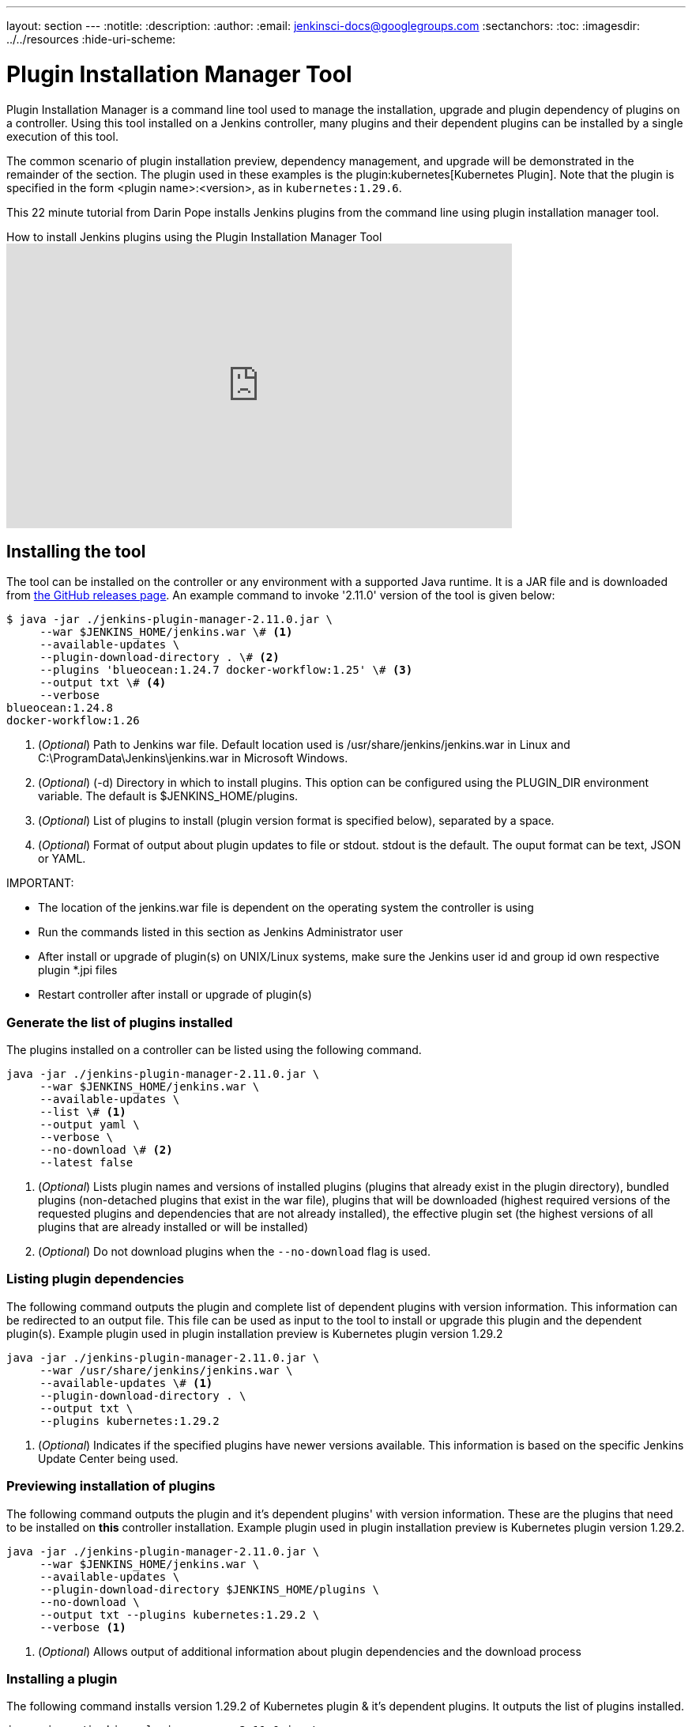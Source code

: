 ---
layout: section
---
ifdef::backend-html5[]
:notitle:
:description:
:author:
:email: jenkinsci-docs@googlegroups.com
:sectanchors:
:toc:
ifdef::env-github[:imagesdir: ../resources]
ifndef::env-github[:imagesdir: ../../resources]
:hide-uri-scheme:
endif::[]

= Plugin Installation Manager Tool

Plugin Installation Manager is a command line tool used to manage the installation, upgrade and plugin dependency of plugins on a controller.
Using this tool installed on a Jenkins controller, many plugins and their dependent plugins can be installed by a single execution of this tool.

The common scenario of plugin installation preview, dependency management, and upgrade will be demonstrated in the remainder of the section.
The plugin used in these examples is the plugin:kubernetes[Kubernetes Plugin].
Note that the plugin is specified in the form <plugin name>:<version>, as in `kubernetes:1.29.6`.

This 22 minute tutorial from Darin Pope installs Jenkins plugins from the command line using plugin installation manager tool.

.How to install Jenkins plugins using the Plugin Installation Manager Tool
video::vrttfNgB1hk[youtube, width=640, height=360]

== Installing the tool

The tool can be installed on the controller or any environment with a supported Java runtime.
It is a JAR file and is downloaded from link:https://github.com/jenkinsci/plugin-installation-manager-tool/releases/latest[the GitHub releases page].
An example command to invoke '2.11.0' version of the tool is given below:

[source]
----
$ java -jar ./jenkins-plugin-manager-2.11.0.jar \
     --war $JENKINS_HOME/jenkins.war \# <1>
     --available-updates \
     --plugin-download-directory . \# <2>
     --plugins 'blueocean:1.24.7 docker-workflow:1.25' \# <3>
     --output txt \# <4>
     --verbose
blueocean:1.24.8
docker-workflow:1.26
----

<1> (_Optional_) Path to Jenkins war file. Default location used is
    /usr/share/jenkins/jenkins.war in Linux and
    C:\ProgramData\Jenkins\jenkins.war in Microsoft Windows.

<2> (_Optional_) (-d) Directory in which to install plugins. This option can be
    configured using the PLUGIN_DIR environment variable. The default is
    $JENKINS_HOME/plugins.

<3> (_Optional_) List of plugins to install (plugin version format is specified
    below), separated by a space.

<4> (_Optional_) Format of output about plugin updates to file or stdout. stdout is
    the default. The ouput format can be text, JSON or YAML.

IMPORTANT:

* The location of the jenkins.war file is dependent on the operating system the controller is using
* Run the commands listed in this section as Jenkins Administrator user
* After install or upgrade of plugin(s) on UNIX/Linux systems, make sure the Jenkins user id and group id own respective plugin *.jpi files
* Restart controller after install or upgrade of plugin(s)

=== Generate the list of plugins installed

The plugins installed on a controller can be listed using the following command.

[source,bash]
----
java -jar ./jenkins-plugin-manager-2.11.0.jar \
     --war $JENKINS_HOME/jenkins.war \
     --available-updates \
     --list \# <1>
     --output yaml \
     --verbose \
     --no-download \# <2>
     --latest false
----

<1> (_Optional_) Lists plugin names and versions of
      installed plugins (plugins that already exist in the plugin directory),
      bundled plugins (non-detached plugins that exist in the war file),
      plugins that will be downloaded (highest required versions of the requested plugins and dependencies that are not already installed),
      the effective plugin set (the highest versions of all plugins that are already installed or will be installed)

<2> (_Optional_) Do not download plugins when the `--no-download` flag is used.

=== Listing plugin dependencies

The following command outputs the plugin and complete list of dependent plugins with version information.
This information can be redirected to an output file.
This file can be used as input to the tool to install or upgrade this plugin and the dependent plugin(s).
Example plugin used in plugin installation preview is Kubernetes plugin version 1.29.2

[source,bash]
----
java -jar ./jenkins-plugin-manager-2.11.0.jar \
     --war /usr/share/jenkins/jenkins.war \
     --available-updates \# <1>
     --plugin-download-directory . \
     --output txt \
     --plugins kubernetes:1.29.2
----

<1> (_Optional_) Indicates if the specified plugins have newer versions available.
This information is based on the specific Jenkins Update Center being used.

=== Previewing installation of plugins

The following command outputs the plugin and it's dependent plugins' with version information.
These are the plugins that need to be installed  on *this* controller installation.
Example plugin used in plugin installation preview is Kubernetes plugin version 1.29.2.

[source,bash]
----
java -jar ./jenkins-plugin-manager-2.11.0.jar \
     --war $JENKINS_HOME/jenkins.war \
     --available-updates \
     --plugin-download-directory $JENKINS_HOME/plugins \
     --no-download \
     --output txt --plugins kubernetes:1.29.2 \
     --verbose <1>
----

<1> (_Optional_) Allows output of  additional information about plugin dependencies
    and the download process

=== Installing a plugin

The following command installs version 1.29.2 of Kubernetes plugin & it's dependent plugins. It outputs the list of plugins installed.

[source,bash]
----
java -jar ./jenkins-plugin-manager-2.11.0.jar \
     --war /usr/share/jenkins/jenkins.war \
     --output txt \
     --plugins kubernetes:1.29.2
     --verbose \
     deployit-plugin <1>
----

<1> This options installs the plugin.

Another useful approach to installing a plugin is based on the Jenkins version installed on the controller. This is achieved by the following command to install the relevant version of Kubernetes plugin in a Jenkins environment using version 2.277.3

[source,bash]
----
java -jar ./jenkins-plugin-manager-2.11.0.jar \
     --war /usr/share/jenkins/jenkins.war \
     --jenkins-version 2.277.3 \
     --output txt \
     --plugins kubernetes
     --verbose \
     deployit-plugin
----

=== Upgrading plugin

The following command upgrades Kubernetes plugin from release 1.29.2 to 1.29.4.

[source,bash]
----
java -jar ./jenkins-plugin-manager-2.11.0.jar \
     --war /usr/share/jenkins/jenkins.war \
     --output yaml \
     --plugins kubernetes:1.29.4 \ <1>
     deployit-plugin
----

<1> Kubernetes plugin is upgraded from 1.29.2 to 1.29.4

=== Using with Docker

If you use a link:https://hub.docker.com/r/jenkins/jenkins[Jenkins docker image], the plugin manager can be invoked inside the container via the bundled jenkins-plugin-cli shell script (specified in Dockerfile) as follows.

[source,bash]
----
FROM jenkins/jenkins:lts-jdk11
jenkins-plugin-cli --plugin-file /your/path/to/plugins.txt --plugins delivery-pipeline-plugin:1.3.2 deployit-plugin
----

=== Using Update Center location

Plugins are downloaded from the update center specified by the appropriate environment variable or command line parameter(s) of the tool mentioned below.

--jenkins-update-center::

(_Optional_) Sets the main update center filename, which can also be set via $JENKINS_UC environment variable.
The command line option will override the value set in the environment variable.
The default value is Jenkins project update center location{wj}footnote:UC[https://updates.jenkins.io/update-center.actual.json].

--jenkins-experimental-update-center::

(_Optional_) Sets the experimental update center location, which can also be set via $JENKINS_UC_EXPERIMENTAL environment variable.
The command line option will override the value set in the environment variable.
The default value is Jenkins project experimental update center location {wj}footnote:expt[https://updates.jenkins.io/experimental/update-center.actual.json].

--jenkins-incrementals-repo-mirror::

(_Optional_) Sets the incrementals repository mirror, which can also be set via $JENKINS_INCREMENTALS_REPO_MIRROR environment variable.
The command line option will override the value set in the environment variable.
The default value is the Jenkins project incrementals repository mirror{wj}footnote:incr[https://repo.jenkins-ci.org/incrementals].

--jenkins-plugin-info::

(_Optional_) Sets the location of plugins' information, which can also be set via '$JENKINS_PLUGIN_INFO' environment variable.
The command line option will override the value set in the environment variable.
The default value is Jenkins project plugins' information file {wj}footnote:plugin[https://updates.jenkins.io/current/plugin-versions.json].

=== Using plugin version format

The expected format for plugins in the +.txt+ file or entered through the +--plugins+ command line option is +artifact ID:version+ or +artifact ID:url+ or +artifact:version:url+. Some examples are listed below.

[source,text]
----
- github-branch-source          - specifies the latest version of the plugin

- github-branch-source:latest   - specifies the latest version of the plugin.

- github-branch-source:2.5.3    - specifies 2.5.3 version of the plugin.

- github-branch-source:experimental
                                - specifies the latest version from the
                                  experimental update center

- github-branch-source:2.5.2:https://updates.jenkins.io/2.121/latest/github-branch-source.hpi
                                - the version of plugin used is compatible
                                  with Jenkins release 2.121 specified in the
                                  url regardless of requested version

- github-branch-source:https://updates.jenkins.io/2.121/latest/github-branch-source.hpi
                                - Same as above.

- github-branch-source::https://updates.jenkins.io/2.121/latest/github-branch-source.hpi
                                - Same as above.

----

An example of a *YAML format* plugin list file is listed below.

[source,text]
----
plugins:
  - artifactId: git
    source:
      version: latest
  - artifactId: job-import-plugin
    source:
      version: 2.1
  - artifactId: docker
  - artifactId: cloudbees-bitbucket-branch-source
    source:
      version: 2.4.4
  - artifactId: script-security
    source:
      url: https://get.jenkins.io/plugins/script-security/1.56/script-security.hpi
  - artifactId: workflow-step-api
    groupId: org.jenkins-ci.plugins.workflow
    source:
      version: 2.19-rc289.d09828a05a74
----

A notable feature of this tool is that a plugin compatible with a specific Jenkins release by using Jenkins version in the *plugin identifier* as shown below

[source,text]
----
github-branch-source::https://updates.jenkins.io/2.121/latest/github-branch-source.hpi
----

Multiple plugins to be installed can be listed in the plugin list file. This file is provided as a command line parameter to +--plugin-file+ command line option of this tool.

Note that +--latest--+ command line option should be set to *false* if the versions of the plugins to be installed are specified on the command line or in the plugin list file mentioned above. The default value of +--latest--+ is *true* which enables the installation of latest versions of the plugins specified to be installed.

=== Using an HTTP proxy
Proxy support is available using standard link:https://docs.oracle.com/javase/7/docs/api/java/net/doc-files/net-properties.html[Java networking system properties] +http.proxyHost+ and +http.proxyPort+.

[source,bash]
----
java -Dhttp.proxyPort=3128 \
     -Dhttp.proxyHost=myproxy.example.com \
     -jar jenkins-plugin-manager-2.11.0.jar
----

=== Checking plugins for security warnings

This tool can be used to generate relevant security warnings if they are present in the plugin(s). The following command line options of the tool can be used to check the plugins for security issues.

--view-security-warnings::

(_Optional_) Set to true to show if any of the user specified plugins have security warnings

--view-all-security-warnings::

(_Optional_) Set to true to show all plugins that have security warnings.

=== Advanced configuration

The following environment variables can be used to make the download of plugins faster and check for data corruption.

$CACHE_DIR::

used to configure the directory where the plugins update center cache is located.
The default location is '$JENKINS_USER_HOME_DIR'/.cache/jenkins-plugin-management-cli.
If the user home directory is not defined, then the cache will reside in $(CWD)/.cache/jenkins-plugin-management-cli.

$JENKINS_UC_DOWNLOAD::

used to configure the URL from where plugins will be downloaded from.
Often used to cache or to proxy the Jenkins plugin download site.
If set then all plugins will be downloaded through that URL.

JENKINS_UC_HASH_FUNCTION::

used to configure the hash function which checks content from update centers. Currently, SHA1 (deprecated), SHA256 (default), and SHA512 can be specified.

